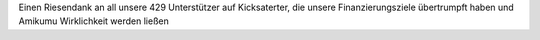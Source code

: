 Einen Riesendank an all unsere 429 Unterstützer auf Kicksaterter, die unsere Finanzierungsziele übertrumpft haben und Amikumu Wirklichkeit werden ließen
